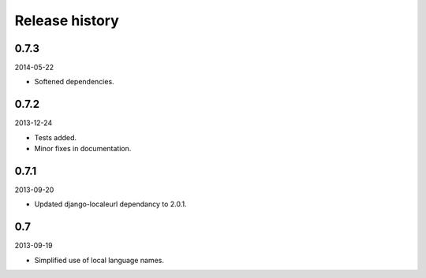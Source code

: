 Release history
=====================================
0.7.3
-------------------------------------
2014-05-22

- Softened dependencies.

0.7.2
-------------------------------------
2013-12-24

- Tests added.
- Minor fixes in documentation.

0.7.1
-------------------------------------
2013-09-20

- Updated django-localeurl dependancy to 2.0.1.

0.7
-------------------------------------
2013-09-19

- Simplified use of local language names.
